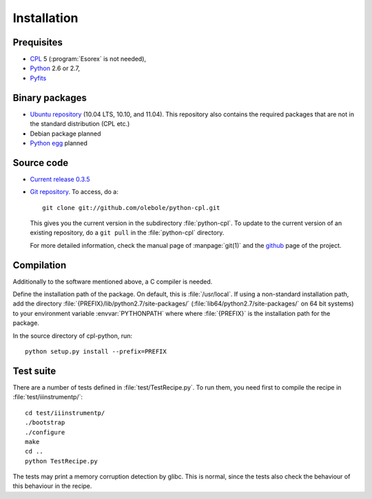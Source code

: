 Installation
============

Prequisites
-----------

* `CPL <http://www.eso.org/sci/software/cpl/>`_ 5
  (:program:`Esorex` is not needed),
* `Python <http://www.python.org/>`_ 2.6 or 2.7, 
* `Pyfits <http://www.pyfits.org/>`_

Binary packages
---------------

* `Ubuntu repository <https://launchpad.net/~olebole/+archive/astro>`_ (10.04
  LTS, 10.10, and 11.04). This repository also contains the required packages
  that are not in the standard distribution (CPL etc.)
* Debian package planned
* `Python egg <http://peak.telecommunity.com/DevCenter/EasyInstall>`_ planned

Source code
-----------

* `Current release 0.3.5 <http://www.aip.de/~oles/python-cpl/python-cpl-0.3.5.tar.gz>`_
* `Git repository <http://github.com/olebole/python-cpl>`_. To access, do a::

    git clone git://github.com/olebole/python-cpl.git

  This gives you the current version in the subdirectory :file:`python-cpl`.
  To update to the current version of an existing repository, do a 
  ``git pull`` in the :file:`python-cpl` directory.

  For more detailed information, check the manual page of :manpage:`git(1)` 
  and the `github <http://github.com/olebole/python-cpl>`_ page of the project.

Compilation
-----------

Additionally to the software mentioned above, a C compiler is needed.

Define the installation path of the package. On default, this is
:file:`/usr/local`. If using a non-standard installation path, add the
directory :file:`{PREFIX}/lib/python2.7/site-packages/`
(:file:`lib64/python2.7/site-packages/` on 64 bit systems) to your environment
variable :envvar:`PYTHONPATH` where where :file:`{PREFIX}` is the installation
path for the package.

In the source directory of cpl-python, run::

  python setup.py install --prefix=PREFIX

Test suite
----------

There are a number of tests defined in :file:`test/TestRecipe.py`. To run
them, you need first to compile the recipe in :file:`test/iiinstrumentp/`::

  cd test/iiinstrumentp/
  ./bootstrap
  ./configure
  make
  cd ..
  python TestRecipe.py

The tests may print a memory corruption detection by glibc. This is normal,
since the tests also check the behaviour of this behaviour in the recipe.
